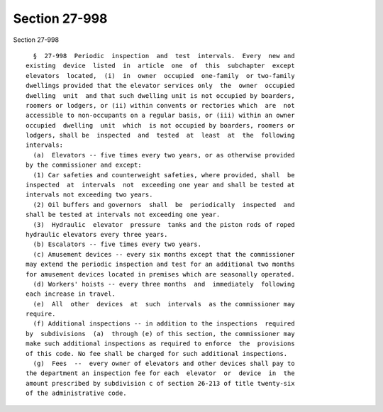 Section 27-998
==============

Section 27-998 ::    
        
     
        §  27-998  Periodic  inspection  and  test  intervals.  Every  new and
      existing  device  listed  in  article  one  of  this  subchapter  except
      elevators  located,  (i)  in  owner  occupied  one-family  or two-family
      dwellings provided that the elevator services only  the  owner  occupied
      dwelling  unit  and that such dwelling unit is not occupied by boarders,
      roomers or lodgers, or (ii) within convents or rectories which  are  not
      accessible to non-occupants on a regular basis, or (iii) within an owner
      occupied  dwelling  unit  which  is not occupied by boarders, roomers or
      lodgers, shall be  inspected  and  tested  at  least  at  the  following
      intervals:
        (a)  Elevators -- five times every two years, or as otherwise provided
      by the commissioner and except:
        (1) Car safeties and counterweight safeties, where provided, shall  be
      inspected  at  intervals  not  exceeding one year and shall be tested at
      intervals not exceeding two years.
        (2) Oil buffers and governors  shall  be  periodically  inspected  and
      shall be tested at intervals not exceeding one year.
        (3)  Hydraulic  elevator  pressure  tanks and the piston rods of roped
      hydraulic elevators every three years.
        (b) Escalators -- five times every two years.
        (c) Amusement devices -- every six months except that the commissioner
      may extend the periodic inspection and test for an additional two months
      for amusement devices located in premises which are seasonally operated.
        (d) Workers' hoists -- every three months  and  immediately  following
      each increase in travel.
        (e)  All  other  devices  at  such  intervals  as the commissioner may
      require.
        (f) Additional inspections -- in addition to the inspections  required
      by  subdivisions  (a)  through (e) of this section, the commissioner may
      make such additional inspections as required to enforce  the  provisions
      of this code. No fee shall be charged for such additional inspections.
        (g)  Fees  --  every owner of elevators and other devices shall pay to
      the department an inspection fee for each  elevator  or  device  in  the
      amount prescribed by subdivision c of section 26-213 of title twenty-six
      of the administrative code.
    
    
    
    
    
    
    